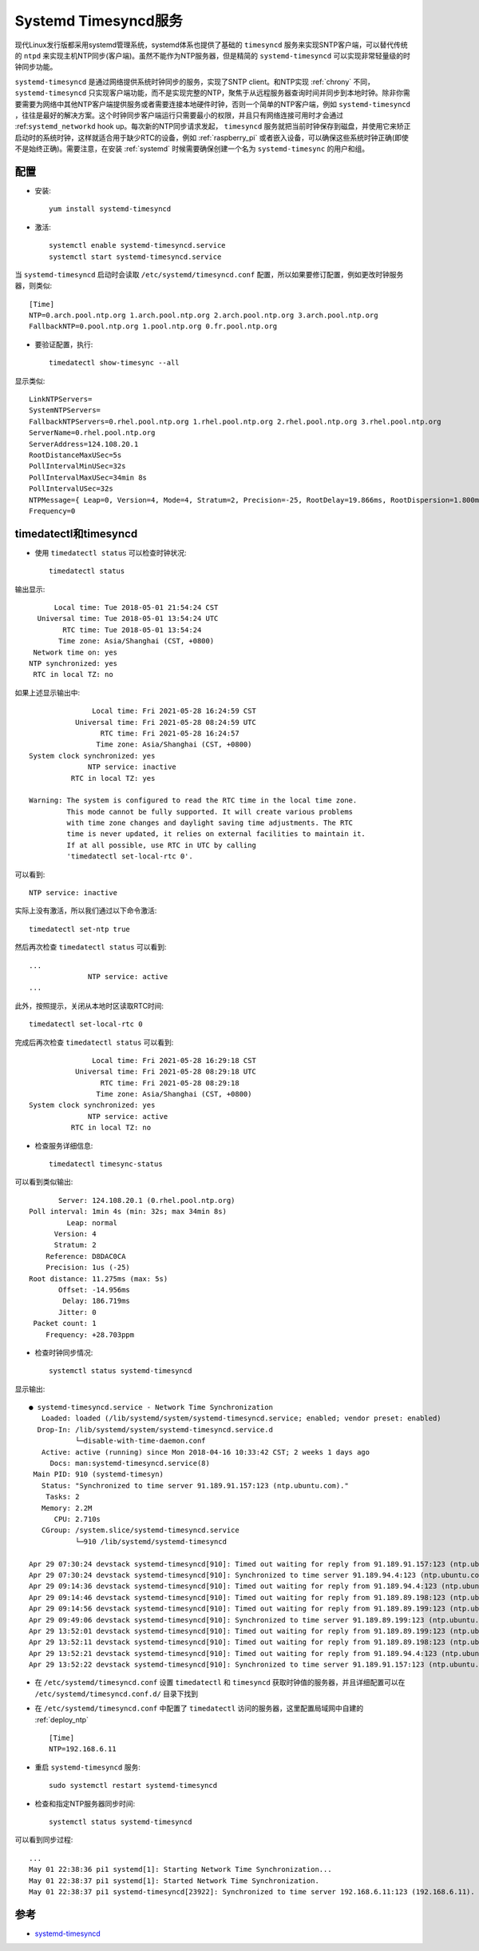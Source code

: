 .. _systemd_timesyncd:

======================
Systemd Timesyncd服务
======================

现代Linux发行版都采用systemd管理系统，systemd体系也提供了基础的 ``timesyncd`` 服务来实现SNTP客户端，可以替代传统的 ``ntpd`` 来实现主机NTP同步(客户端)。虽然不能作为NTP服务器，但是精简的 ``systemd-timesyncd`` 可以实现非常轻量级的时钟同步功能。

``systemd-timesyncd`` 是通过网络提供系统时钟同步的服务，实现了SNTP client。和NTP实现 :ref:`chrony` 不同， ``systemd-timesyncd`` 只实现客户端功能，而不是实现完整的NTP，聚焦于从远程服务器查询时间并同步到本地时钟。除非你需要需要为网络中其他NTP客户端提供服务或者需要连接本地硬件时钟，否则一个简单的NTP客户端，例如 ``systemd-timesyncd`` ，往往是最好的解决方案。这个时钟同步客户端运行只需要最小的权限，并且只有网络连接可用时才会通过
:ref:``systemd_networkd`` hook up。每次新的NTP同步请求发起， ``timesyncd`` 服务就把当前时钟保存到磁盘，并使用它来矫正启动时的系统时钟，这样就适合用于缺少RTC的设备，例如 :ref:`raspberry_pi` 或者嵌入设备，可以确保这些系统时钟正确(即使不是始终正确)。需要注意，在安装 :ref:`systemd` 时候需要确保创建一个名为 ``systemd-timesync`` 的用户和组。

配置
========

- 安装::

   yum install systemd-timesyncd

- 激活::

   systemctl enable systemd-timesyncd.service
   systemctl start systemd-timesyncd.service

当 ``systemd-timesyncd`` 启动时会读取 ``/etc/systemd/timesyncd.conf`` 配置，所以如果要修订配置，例如更改时钟服务器，则类似::

   [Time]
   NTP=0.arch.pool.ntp.org 1.arch.pool.ntp.org 2.arch.pool.ntp.org 3.arch.pool.ntp.org
   FallbackNTP=0.pool.ntp.org 1.pool.ntp.org 0.fr.pool.ntp.org

- 要验证配置，执行::

   timedatectl show-timesync --all

显示类似::

   LinkNTPServers=
   SystemNTPServers=
   FallbackNTPServers=0.rhel.pool.ntp.org 1.rhel.pool.ntp.org 2.rhel.pool.ntp.org 3.rhel.pool.ntp.org
   ServerName=0.rhel.pool.ntp.org
   ServerAddress=124.108.20.1
   RootDistanceMaxUSec=5s
   PollIntervalMinUSec=32s
   PollIntervalMaxUSec=34min 8s
   PollIntervalUSec=32s
   NTPMessage={ Leap=0, Version=4, Mode=4, Stratum=2, Precision=-25, RootDelay=19.866ms, RootDispersion=1.800ms, Reference=D8DAC0CA, OriginateTimestamp=Fri 2021-05-28 16:23:26 CST, ReceiveTimestamp=Fri 2021-05-28 16:23:34 CST, TransmitTimestamp=Fri 2021-05-28 16:23:34 CST, DestinationTimestamp=Fri 2021-05-28 16:23:26 CST, Ignored=no PacketCount=1, Jitter=0  }
   Frequency=0


timedatectl和timesyncd
=============================

- 使用 ``timedatectl status`` 可以检查时钟状况::

   timedatectl status

输出显示::

         Local time: Tue 2018-05-01 21:54:24 CST
     Universal time: Tue 2018-05-01 13:54:24 UTC
           RTC time: Tue 2018-05-01 13:54:24
          Time zone: Asia/Shanghai (CST, +0800)
    Network time on: yes
   NTP synchronized: yes
    RTC in local TZ: no

如果上述显示输出中::

                  Local time: Fri 2021-05-28 16:24:59 CST
              Universal time: Fri 2021-05-28 08:24:59 UTC
                    RTC time: Fri 2021-05-28 16:24:57
                   Time zone: Asia/Shanghai (CST, +0800)
   System clock synchronized: yes
                 NTP service: inactive
             RTC in local TZ: yes
   
   Warning: The system is configured to read the RTC time in the local time zone.
            This mode cannot be fully supported. It will create various problems
            with time zone changes and daylight saving time adjustments. The RTC
            time is never updated, it relies on external facilities to maintain it.
            If at all possible, use RTC in UTC by calling
            'timedatectl set-local-rtc 0'.    

可以看到::

                 NTP service: inactive
   
实际上没有激活，所以我们通过以下命令激活::

   timedatectl set-ntp true

然后再次检查 ``timedatectl status`` 可以看到::

   ...
                 NTP service: active
   ...

此外，按照提示，关闭从本地时区读取RTC时间::

   timedatectl set-local-rtc 0

完成后再次检查  ``timedatectl status`` 可以看到::

                  Local time: Fri 2021-05-28 16:29:18 CST
              Universal time: Fri 2021-05-28 08:29:18 UTC
                    RTC time: Fri 2021-05-28 08:29:18
                   Time zone: Asia/Shanghai (CST, +0800)
   System clock synchronized: yes
                 NTP service: active
             RTC in local TZ: no

- 检查服务详细信息::

   timedatectl timesync-status

可以看到类似输出::

          Server: 124.108.20.1 (0.rhel.pool.ntp.org)
   Poll interval: 1min 4s (min: 32s; max 34min 8s)
            Leap: normal
         Version: 4
         Stratum: 2
       Reference: D8DAC0CA
       Precision: 1us (-25)
   Root distance: 11.275ms (max: 5s)
          Offset: -14.956ms
           Delay: 186.719ms
          Jitter: 0
    Packet count: 1
       Frequency: +28.703ppm

- 检查时钟同步情况::

   systemctl status systemd-timesyncd

显示输出::

   ● systemd-timesyncd.service - Network Time Synchronization
      Loaded: loaded (/lib/systemd/system/systemd-timesyncd.service; enabled; vendor preset: enabled)
     Drop-In: /lib/systemd/system/systemd-timesyncd.service.d
              └─disable-with-time-daemon.conf
      Active: active (running) since Mon 2018-04-16 10:33:42 CST; 2 weeks 1 days ago
        Docs: man:systemd-timesyncd.service(8)
    Main PID: 910 (systemd-timesyn)
      Status: "Synchronized to time server 91.189.91.157:123 (ntp.ubuntu.com)."
       Tasks: 2
      Memory: 2.2M
         CPU: 2.710s
      CGroup: /system.slice/systemd-timesyncd.service
              └─910 /lib/systemd/systemd-timesyncd
   
   Apr 29 07:30:24 devstack systemd-timesyncd[910]: Timed out waiting for reply from 91.189.91.157:123 (ntp.ubuntu.com).
   Apr 29 07:30:24 devstack systemd-timesyncd[910]: Synchronized to time server 91.189.94.4:123 (ntp.ubuntu.com).
   Apr 29 09:14:36 devstack systemd-timesyncd[910]: Timed out waiting for reply from 91.189.94.4:123 (ntp.ubuntu.com).
   Apr 29 09:14:46 devstack systemd-timesyncd[910]: Timed out waiting for reply from 91.189.89.198:123 (ntp.ubuntu.com).
   Apr 29 09:14:56 devstack systemd-timesyncd[910]: Timed out waiting for reply from 91.189.89.199:123 (ntp.ubuntu.com).
   Apr 29 09:49:06 devstack systemd-timesyncd[910]: Synchronized to time server 91.189.89.199:123 (ntp.ubuntu.com).
   Apr 29 13:52:01 devstack systemd-timesyncd[910]: Timed out waiting for reply from 91.189.89.199:123 (ntp.ubuntu.com).
   Apr 29 13:52:11 devstack systemd-timesyncd[910]: Timed out waiting for reply from 91.189.89.198:123 (ntp.ubuntu.com).
   Apr 29 13:52:21 devstack systemd-timesyncd[910]: Timed out waiting for reply from 91.189.94.4:123 (ntp.ubuntu.com).
   Apr 29 13:52:22 devstack systemd-timesyncd[910]: Synchronized to time server 91.189.91.157:123 (ntp.ubuntu.com).

- 在 ``/etc/systemd/timesyncd.conf`` 设置 ``timedatectl`` 和 ``timesyncd`` 获取时钟值的服务器，并且详细配置可以在 ``/etc/systemd/timesyncd.conf.d/`` 目录下找到

- 在 ``/etc/systemd/timesyncd.conf`` 中配置了 ``timedatectl`` 访问的服务器，这里配置局域网中自建的 :ref:`deploy_ntp` ::

   [Time]
   NTP=192.168.6.11

- 重启 ``systemd-timesyncd`` 服务::

   sudo systemctl restart systemd-timesyncd

- 检查和指定NTP服务器同步时间::

   systemctl status systemd-timesyncd

可以看到同步过程::

   ...
   May 01 22:38:36 pi1 systemd[1]: Starting Network Time Synchronization...
   May 01 22:38:37 pi1 systemd[1]: Started Network Time Synchronization.
   May 01 22:38:37 pi1 systemd-timesyncd[23922]: Synchronized to time server 192.168.6.11:123 (192.168.6.11).

参考
=======

- `systemd-timesyncd <https://wiki.archlinux.org/title/systemd-timesyncd>`_
